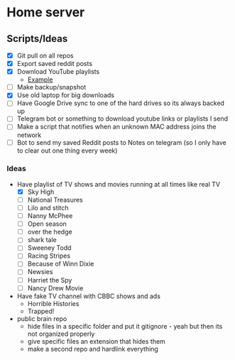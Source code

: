 * Home server
** Scripts/Ideas
- [X] Git pull on all repos
- [X] Export saved reddit posts
- [X] Download YouTube playlists
  - [[https://www.reddit.com/r/DataHoarder/comments/ejkhg8/shell_script_auto_download_your_youtube_liked/][Example]]
- [ ] Make backup/snapshot
- [X] Use old laptop for big downloads
- [ ] Have Google Drive sync to one of the hard drives so its always backed up
- [ ] Telegram bot or something to download youtube links or playlists I send
- [ ] Make a script that notifies when an unknown MAC address joins the network
- [ ] Bot to send my saved Reddit posts to Notes on telegram (so I only have to clear out one thing every week)

*** Ideas
- Have playlist of TV shows and movies running at all times like real TV
  - [X] Sky High
  - [ ] National Treasures
  - [ ] Lilo and stitch
  - [ ] Nanny McPhee
  - [ ] Open season
  - [ ] over the hedge
  - [ ] shark tale
  - [ ] Sweeney Todd
  - [ ] Racing Stripes
  - [ ] Because of Winn Dixie
  - [ ] Newsies
  - [ ] Harriet the Spy
  - [ ] Nancy Drew Movie
- Have fake TV channel with CBBC shows and ads
  - Horrible Histories
  - Trapped!
- public brain repo
  - hide files in a specific folder and put it gitignore - yeah but then its not organized properly
  - give specific files an extension that hides them
  - make a second repo and hardlink everything
